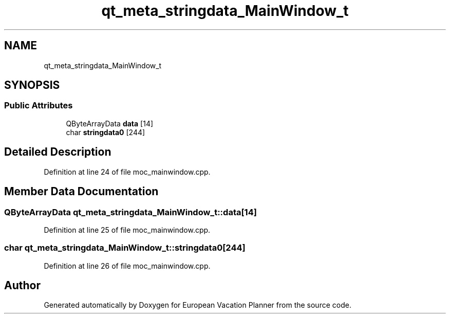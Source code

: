 .TH "qt_meta_stringdata_MainWindow_t" 3 "Sun Oct 20 2019" "Version 1.0" "European Vacation Planner" \" -*- nroff -*-
.ad l
.nh
.SH NAME
qt_meta_stringdata_MainWindow_t
.SH SYNOPSIS
.br
.PP
.SS "Public Attributes"

.in +1c
.ti -1c
.RI "QByteArrayData \fBdata\fP [14]"
.br
.ti -1c
.RI "char \fBstringdata0\fP [244]"
.br
.in -1c
.SH "Detailed Description"
.PP 
Definition at line 24 of file moc_mainwindow\&.cpp\&.
.SH "Member Data Documentation"
.PP 
.SS "QByteArrayData qt_meta_stringdata_MainWindow_t::data[14]"

.PP
Definition at line 25 of file moc_mainwindow\&.cpp\&.
.SS "char qt_meta_stringdata_MainWindow_t::stringdata0[244]"

.PP
Definition at line 26 of file moc_mainwindow\&.cpp\&.

.SH "Author"
.PP 
Generated automatically by Doxygen for European Vacation Planner from the source code\&.
